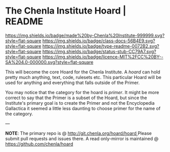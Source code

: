 #   -*- mode: org; fill-column: 60 -*-
#+STARTUP: showall

* The Chenla Institute Hoard | README
  :PROPERTIES:
  :CUSTOM_ID: 
  :Name:      /home/deerpig/proj/chenla/hoard/README.org
  :Created:   2017-06-22T11:28@Prek Leap (11.642600N-104.919210W)
  :ID:        9f2c02a7-7609-4c7c-9c2e-018e82799c27
  :VER:       551377799.625587555
  :GEO:       48P-491193-1287029-15
  :BXID:      proj:QVP1-0725
  :Class:     docs
  :Type:      readme
  :Status:    stub
  :Licence:   MIT/CC BY-SA 4.0
  :END:

[[https://img.shields.io/badge/made%20by-Chenla%20Institute-999999.svg?style=flat-square]]
[[https://img.shields.io/badge/class-docs-56B4E9.svg?style=flat-square]]
[[https://img.shields.io/badge/type-readme-0072B2.svg?style=flat-square]]
[[https://img.shields.io/badge/status-stub-CC79A7.svg?style=flat-square]]
[[https://img.shields.io/badge/licence-MIT%2FCC%20BY--SA%204.0-000000.svg?style=flat-square]]

This will become the core Hoard for the Chenla Institute.  A /hoard/
can hold pretty much anything, text, code, rulesets etc.  This
particular Hoard will be used for anything and everything that falls
outside of the Primer.

You may notice that the category for the hoard is /primer/.  It might
be more correct to say that the Primer is a subset of the Hoard, but
since the Institute's primary goal is to create the Primer and not the
Encyclopedia Gallactica it seemed a little less daunting to choose
primer for the name of the category.


--- 

*NOTE*: The primary repo is @ [[http://git.chenla.org/hoard/hoard ]] 
Please submit pull requests and issues there.  A read
only-mirror is maintained @ [[https://github.com/chenla/hoard ]]
